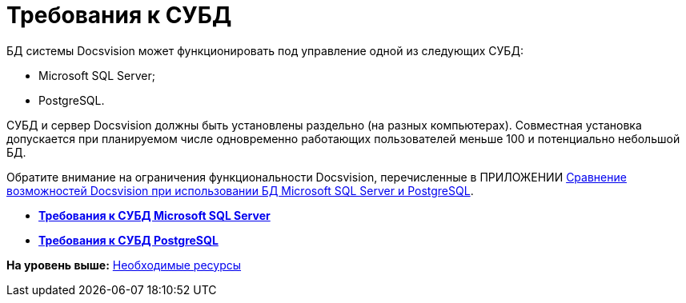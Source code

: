 = Требования к СУБД

БД системы Docsvision может функционировать под управление одной из следующих СУБД:

* Microsoft SQL Server;
* PostgreSQL.

СУБД и сервер Docsvision должны быть установлены раздельно (на разных компьютерах). Совместная установка допускается при планируемом числе одновременно работающих пользователей меньше 100 и потенциально небольшой БД.

Обратите внимание на ограничения функциональности Docsvision, перечисленные в ПРИЛОЖЕНИИ xref:MSSqlvsPg.adoc[Сравнение возможностей Docsvision при использовании БД Microsoft SQL Server и PostgreSQL].

* *xref:../topics/Requirements_to_MSSQL.adoc[Требования к СУБД Microsoft SQL Server]* +
* *xref:../topics/Requirements_to_PostgreSQL.adoc[Требования к СУБД PostgreSQL]* +

*На уровень выше:* xref:../topics/Required_resources.adoc[Необходимые ресурсы]
